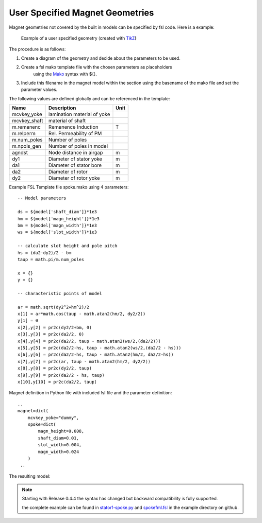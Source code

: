 User Specified Magnet Geometries
================================

Magnet geometries not covered by the built in models can be specified by fsl code. Here is a example:

.. figure:: img/spoke-diagram.png

   Example of a user specified geometry (created with `TikZ <http://www.texample.net/tikz>`_)

The procedure is as follows:

1. Create a diagram of the geometry and decide about the parameters to be used.
2. Create a fsl mako template file with the chosen parameters as placeholders
      using the `Mako <http://www.makotemplates.org>`_ syntax with ${}.
3. Include this filename in the magnet model within the section using the basename of the mako file
   and set the parameter values.

The following values are defined globally and can be referenced in the template:

==============  =========================== =======
Name            Description                 Unit
==============  =========================== =======
mcvkey_yoke     lamination material of yoke 
mcvkey_shaft    material of shaft
m.remanenc      Remanence Induction         T
m.relperm       Rel. Permeability of PM
m.num_poles     Number of poles
m.npols_gen     Number of poles in model
agndst          Node distance in airgap     m
dy1             Diameter of stator yoke     m
da1             Diameter of stator bore     m
da2             Diameter of rotor           m
dy2             Diameter of rotor yoke      m
==============  =========================== =======

Example FSL Template file spoke.mako using 4 parameters::

  -- Model parameters

  ds = ${model['shaft_diam']}*1e3
  hm = ${model['magn_height']}*1e3
  bm = ${model['magn_width']}*1e3
  ws = ${model['slot_width']}*1e3

  -- calculate slot height and pole pitch
  hs = (da2-dy2)/2 - bm   
  taup = math.pi/m.num_poles

  x = {}
  y = {} 

  -- characteristic points of model

  ar = math.sqrt(dy2^2+hm^2)/2
  x[1] = ar*math.cos(taup - math.atan2(hm/2, dy2/2))
  y[1] = 0
  x[2],y[2] = pr2c(dy2/2+bm, 0)
  x[3],y[3] = pr2c(da2/2, 0)
  x[4],y[4] = pr2c(da2/2, taup - math.atan2(ws/2,(da2/2)))
  x[5],y[5] = pr2c(da2/2-hs, taup - math.atan2(ws/2,(da2/2 - hs)))
  x[6],y[6] = pr2c(da2/2-hs, taup - math.atan2(hm/2, da2/2-hs))
  x[7],y[7] = pr2c(ar, taup - math.atan2(hm/2, dy2/2))
  x[8],y[8] = pr2c(dy2/2, taup)
  x[9],y[9] = pr2c(da2/2 - hs, taup)
  x[10],y[10] = pr2c(da2/2, taup)
  
Magnet definition in Python file with included fsl file and the parameter definition::

  ..
  magnet=dict(
      mcvkey_yoke="dummy",
      spoke=dict(
          magn_height=0.008,
          shaft_diam=0.01,
          slot_width=0.004,
          magn_width=0.024
      )
   ..

The resulting model:

.. figure:: img/spoke.png
	    
.. note::

   Starting with Release 0.4.4 the syntax has changed but backward compatibility is fully supported.
   
   the complete example can be found in `stator1-spoke.py <https://github.com/SEMAFORInformatik/femagtools/blob/master/examples/model-creation/stator1-spoke.py>`_ and `spokefml.fsl <https://github.com/SEMAFORInformatik/femagtools/blob/master/examples/model-creation/spokefml.fsl>`_ in the example directory on github.
